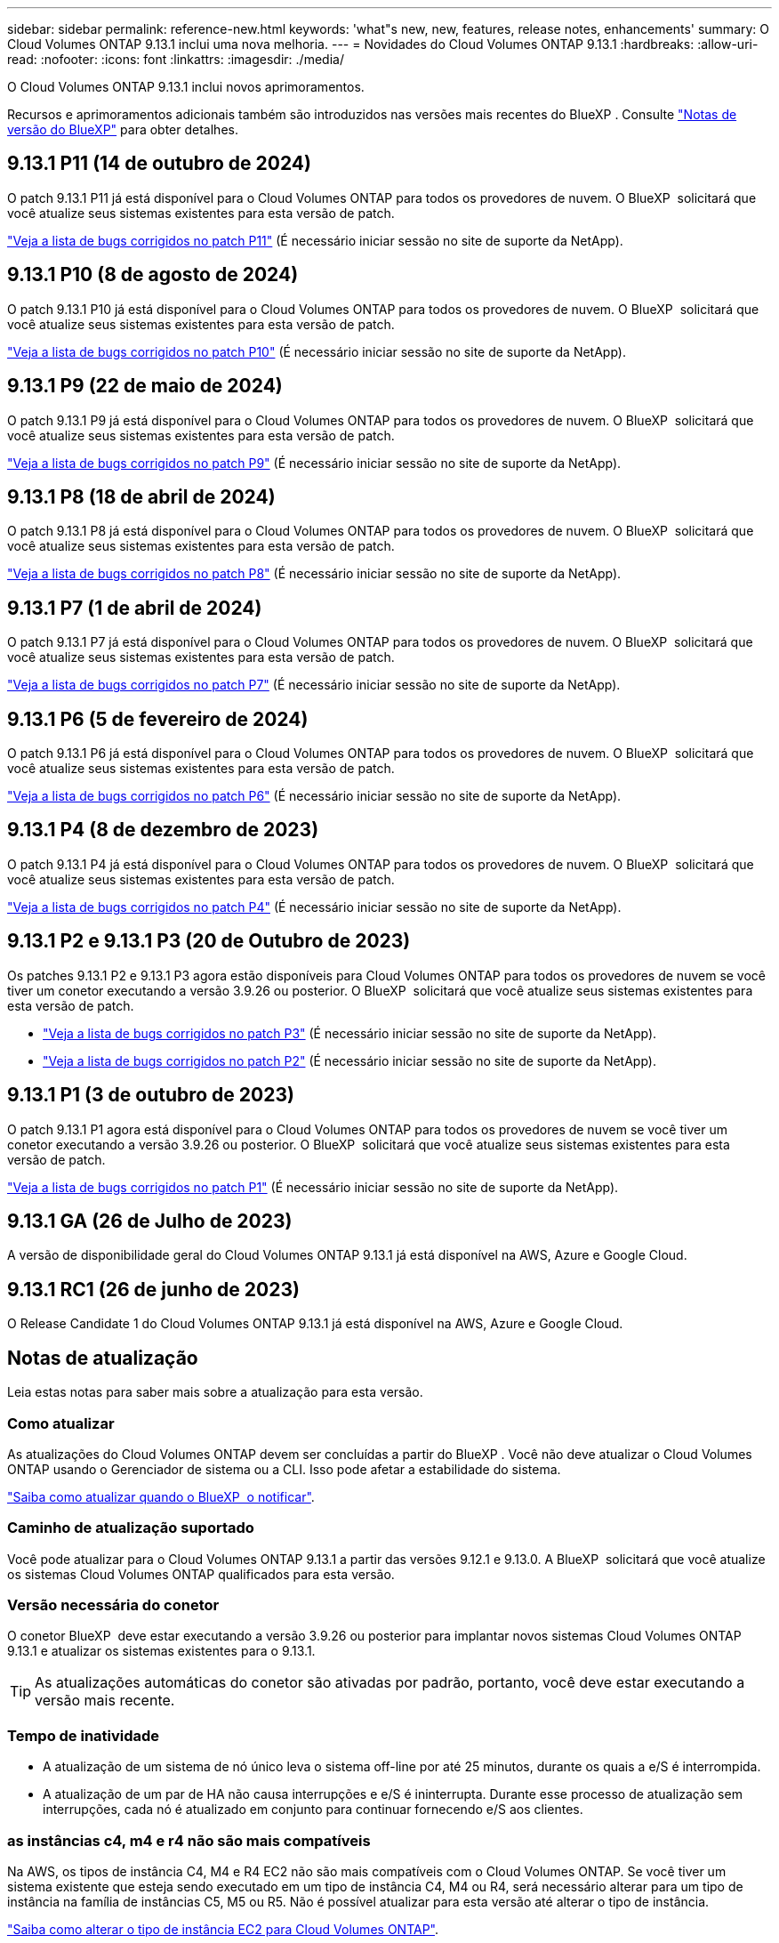 ---
sidebar: sidebar 
permalink: reference-new.html 
keywords: 'what"s new, new, features, release notes, enhancements' 
summary: O Cloud Volumes ONTAP 9.13.1 inclui uma nova melhoria. 
---
= Novidades do Cloud Volumes ONTAP 9.13.1
:hardbreaks:
:allow-uri-read: 
:nofooter: 
:icons: font
:linkattrs: 
:imagesdir: ./media/


[role="lead"]
O Cloud Volumes ONTAP 9.13.1 inclui novos aprimoramentos.

Recursos e aprimoramentos adicionais também são introduzidos nas versões mais recentes do BlueXP . Consulte https://docs.netapp.com/us-en/bluexp-cloud-volumes-ontap/whats-new.html["Notas de versão do BlueXP"^] para obter detalhes.



== 9.13.1 P11 (14 de outubro de 2024)

O patch 9.13.1 P11 já está disponível para o Cloud Volumes ONTAP para todos os provedores de nuvem. O BlueXP  solicitará que você atualize seus sistemas existentes para esta versão de patch.

link:https://mysupport.netapp.com/site/products/all/details/cloud-volumes-ontap/downloads-tab/download/62632/9.13.1P11["Veja a lista de bugs corrigidos no patch P11"^] (É necessário iniciar sessão no site de suporte da NetApp).



== 9.13.1 P10 (8 de agosto de 2024)

O patch 9.13.1 P10 já está disponível para o Cloud Volumes ONTAP para todos os provedores de nuvem. O BlueXP  solicitará que você atualize seus sistemas existentes para esta versão de patch.

link:https://mysupport.netapp.com/site/products/all/details/cloud-volumes-ontap/downloads-tab/download/62632/9.13.1P10["Veja a lista de bugs corrigidos no patch P10"^] (É necessário iniciar sessão no site de suporte da NetApp).



== 9.13.1 P9 (22 de maio de 2024)

O patch 9.13.1 P9 já está disponível para o Cloud Volumes ONTAP para todos os provedores de nuvem. O BlueXP  solicitará que você atualize seus sistemas existentes para esta versão de patch.

link:https://mysupport.netapp.com/site/products/all/details/cloud-volumes-ontap/downloads-tab/download/62632/9.13.1P9["Veja a lista de bugs corrigidos no patch P9"^] (É necessário iniciar sessão no site de suporte da NetApp).



== 9.13.1 P8 (18 de abril de 2024)

O patch 9.13.1 P8 já está disponível para o Cloud Volumes ONTAP para todos os provedores de nuvem. O BlueXP  solicitará que você atualize seus sistemas existentes para esta versão de patch.

link:https://mysupport.netapp.com/site/products/all/details/cloud-volumes-ontap/downloads-tab/download/62632/9.13.1P8["Veja a lista de bugs corrigidos no patch P8"^] (É necessário iniciar sessão no site de suporte da NetApp).



== 9.13.1 P7 (1 de abril de 2024)

O patch 9.13.1 P7 já está disponível para o Cloud Volumes ONTAP para todos os provedores de nuvem. O BlueXP  solicitará que você atualize seus sistemas existentes para esta versão de patch.

link:https://mysupport.netapp.com/site/products/all/details/cloud-volumes-ontap/downloads-tab/download/62632/9.13.1P7["Veja a lista de bugs corrigidos no patch P7"^] (É necessário iniciar sessão no site de suporte da NetApp).



== 9.13.1 P6 (5 de fevereiro de 2024)

O patch 9.13.1 P6 já está disponível para o Cloud Volumes ONTAP para todos os provedores de nuvem. O BlueXP  solicitará que você atualize seus sistemas existentes para esta versão de patch.

link:https://mysupport.netapp.com/site/products/all/details/cloud-volumes-ontap/downloads-tab/download/62632/9.13.1P6["Veja a lista de bugs corrigidos no patch P6"^] (É necessário iniciar sessão no site de suporte da NetApp).



== 9.13.1 P4 (8 de dezembro de 2023)

O patch 9.13.1 P4 já está disponível para o Cloud Volumes ONTAP para todos os provedores de nuvem. O BlueXP  solicitará que você atualize seus sistemas existentes para esta versão de patch.

link:https://mysupport.netapp.com/site/products/all/details/cloud-volumes-ontap/downloads-tab/download/62632/9.13.1P4["Veja a lista de bugs corrigidos no patch P4"^] (É necessário iniciar sessão no site de suporte da NetApp).



== 9.13.1 P2 e 9.13.1 P3 (20 de Outubro de 2023)

Os patches 9.13.1 P2 e 9.13.1 P3 agora estão disponíveis para Cloud Volumes ONTAP para todos os provedores de nuvem se você tiver um conetor executando a versão 3.9.26 ou posterior. O BlueXP  solicitará que você atualize seus sistemas existentes para esta versão de patch.

* link:https://mysupport.netapp.com/site/products/all/details/cloud-volumes-ontap/downloads-tab/download/62632/9.13.1P3["Veja a lista de bugs corrigidos no patch P3"^] (É necessário iniciar sessão no site de suporte da NetApp).
* link:https://mysupport.netapp.com/site/products/all/details/cloud-volumes-ontap/downloads-tab/download/62632/9.13.1P2["Veja a lista de bugs corrigidos no patch P2"^] (É necessário iniciar sessão no site de suporte da NetApp).




== 9.13.1 P1 (3 de outubro de 2023)

O patch 9.13.1 P1 agora está disponível para o Cloud Volumes ONTAP para todos os provedores de nuvem se você tiver um conetor executando a versão 3.9.26 ou posterior. O BlueXP  solicitará que você atualize seus sistemas existentes para esta versão de patch.

link:https://mysupport.netapp.com/site/products/all/details/cloud-volumes-ontap/downloads-tab/download/62632/9.13.1P1["Veja a lista de bugs corrigidos no patch P1"^] (É necessário iniciar sessão no site de suporte da NetApp).



== 9.13.1 GA (26 de Julho de 2023)

A versão de disponibilidade geral do Cloud Volumes ONTAP 9.13.1 já está disponível na AWS, Azure e Google Cloud.



== 9.13.1 RC1 (26 de junho de 2023)

O Release Candidate 1 do Cloud Volumes ONTAP 9.13.1 já está disponível na AWS, Azure e Google Cloud.



== Notas de atualização

Leia estas notas para saber mais sobre a atualização para esta versão.



=== Como atualizar

As atualizações do Cloud Volumes ONTAP devem ser concluídas a partir do BlueXP . Você não deve atualizar o Cloud Volumes ONTAP usando o Gerenciador de sistema ou a CLI. Isso pode afetar a estabilidade do sistema.

link:http://docs.netapp.com/us-en/bluexp-cloud-volumes-ontap/task-updating-ontap-cloud.html["Saiba como atualizar quando o BlueXP  o notificar"^].



=== Caminho de atualização suportado

Você pode atualizar para o Cloud Volumes ONTAP 9.13.1 a partir das versões 9.12.1 e 9.13.0. A BlueXP  solicitará que você atualize os sistemas Cloud Volumes ONTAP qualificados para esta versão.



=== Versão necessária do conetor

O conetor BlueXP  deve estar executando a versão 3.9.26 ou posterior para implantar novos sistemas Cloud Volumes ONTAP 9.13.1 e atualizar os sistemas existentes para o 9.13.1.


TIP: As atualizações automáticas do conetor são ativadas por padrão, portanto, você deve estar executando a versão mais recente.



=== Tempo de inatividade

* A atualização de um sistema de nó único leva o sistema off-line por até 25 minutos, durante os quais a e/S é interrompida.
* A atualização de um par de HA não causa interrupções e e/S é ininterrupta. Durante esse processo de atualização sem interrupções, cada nó é atualizado em conjunto para continuar fornecendo e/S aos clientes.




=== as instâncias c4, m4 e r4 não são mais compatíveis

Na AWS, os tipos de instância C4, M4 e R4 EC2 não são mais compatíveis com o Cloud Volumes ONTAP. Se você tiver um sistema existente que esteja sendo executado em um tipo de instância C4, M4 ou R4, será necessário alterar para um tipo de instância na família de instâncias C5, M5 ou R5. Não é possível atualizar para esta versão até alterar o tipo de instância.

link:https://docs.netapp.com/us-en/bluexp-cloud-volumes-ontap/task-change-ec2-instance.html["Saiba como alterar o tipo de instância EC2 para Cloud Volumes ONTAP"^].

link:https://mysupport.netapp.com/info/communications/ECMLP2880231.html["Suporte à NetApp"^]Consulte para saber mais sobre o fim da disponibilidade e suporte para esses tipos de instância.
